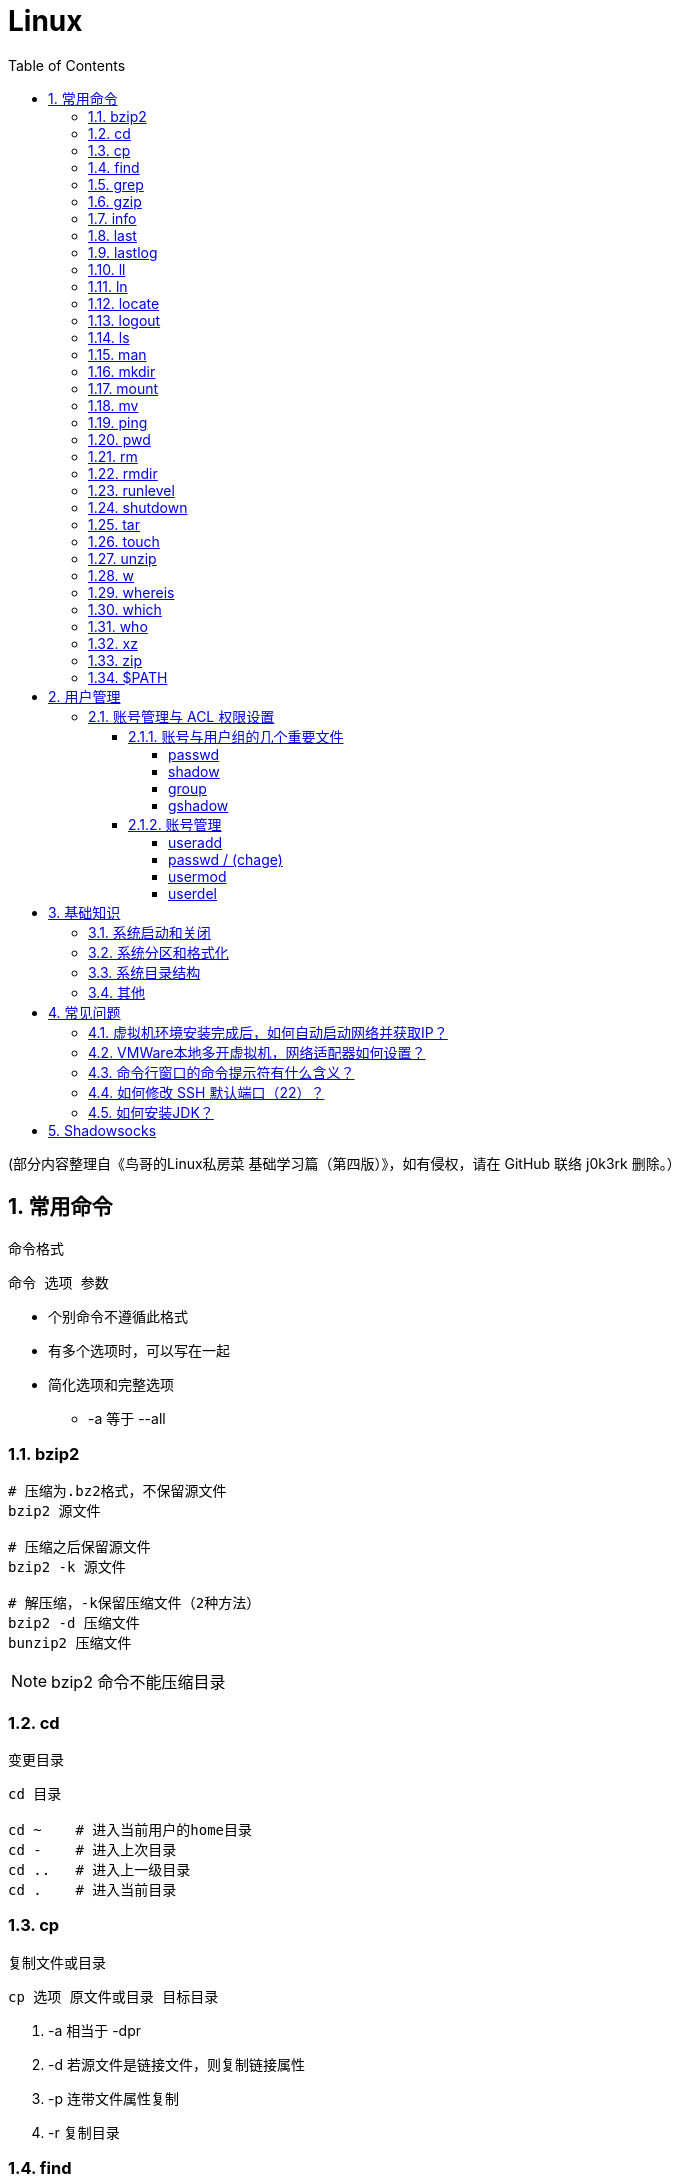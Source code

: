 = Linux
:icons:
:toc:
:numbered:
:toclevels: 4
:source-highlighter: highlightjs
:highlightjsdir: highlight
:highlightjs-theme: monokai

:source-language: bash

(部分内容整理自《鸟哥的Linux私房菜 基础学习篇（第四版）》，如有侵权，请在 GitHub 联络 j0k3rk 删除。）

== 常用命令

命令格式

----
命令 选项 参数
----
- 个别命令不遵循此格式
- 有多个选项时，可以写在一起
- 简化选项和完整选项
    * -a 等于 --all

=== bzip2

[source]
----
# 压缩为.bz2格式，不保留源文件
bzip2 源文件

# 压缩之后保留源文件
bzip2 -k 源文件

# 解压缩，-k保留压缩文件（2种方法）
bzip2 -d 压缩文件
bunzip2 压缩文件
----

[NOTE]
====
bzip2 命令不能压缩目录
====

=== cd

变更目录

[source]
----
cd 目录

cd ~    # 进入当前用户的home目录
cd -    # 进入上次目录
cd ..   # 进入上一级目录
cd .    # 进入当前目录
----

=== cp

复制文件或目录

[source]
----
cp 选项 原文件或目录 目标目录
----

. -a   相当于 -dpr
. -d   若源文件是链接文件，则复制链接属性
. -p   连带文件属性复制
. -r   复制目录

=== find

搜索文件

[source]
----
find 搜索范围 搜索条件
----

. 避免大范围搜索，会非常耗费系统资源
. find 是在系统当中搜索符合条件的文件名。如果需要匹配，使用通配符匹配，通配符是完全匹配。

. 示例
+
[source, bash, numbered]
----
# 使用通配符
#   *  匹配任意内容
#   ?  匹配任意一个字符
#   [] 匹配任意一个中括号内的字符
find /root -name "install.log*"

# 不区分大小写
find /root -iname install.log

# 按照所有者搜索
find /root -user root

# 查找没有所有者的文件
# 一般情况下，没有所有者的文件即为垃圾文件，但有两个例外：
# （1）Linux内核直接产生，例如内存交换目录中的文件；
# （2）外部产生的文件，例如Windows系统中创建的文件，通过U盘拷贝到Linux系统中。
find /root -nouser

# 查找10天前修改的文件
find /var/log/ -mtime +10

    #   atime   文件访问时间
    #   ctime   改变文件属性
    #   mtime   修改文件内容

    #   -10 10天内修改的文件
    #    10 10天当天修改的文件
    #   +10 10天前修改的文件

# 查找文件大小是25KB的文件
find . -size 25k

    #   -25k    小于25KB的文件
    #    25k    等于25KB的文件
    #   +25k    大于25KB的文件
    #   注意：输入单位时，k 必须小写，M 必须大写。

# 查找 i 节点是262422的文件
find . -inum 262422

# 查找/etc/目录下，大于20KB且小于50KB的文件
find /etc -size +20k -a -size -50k
    #   -a  and 逻辑与
    #   -o  or  逻辑或

# 查找/etc/目录下，大于20KB且小于50KB的文件，并显示详细信息
# -exec/-ok 命令 {} \;  对搜索结果执行操作
find /etc -size +20k -a -size -50k -exec ls -lh {} \;
----

=== grep

在文件当中匹配符合条件的字符串，使用正则表达式进行匹配，匹配方式为包含匹配。

[source]
----
grep 选项 字符串 文件名
----

. -i   忽略大小写
. -v   排除指定字符串

=== gzip

.gz格式压缩

[source]
----
# 压缩为.gz格式的压缩文件，源文件会消失
gzip 源文件

# 压缩为.gz格式，源文件保留
gzip -c 源文件 > 压缩文件

# 压缩目录下所有的子文件，但是不能压缩目录
gzip -r 目录

# 解压缩文件（2种方法）
gzip -d 压缩文件
gunzip 压缩文件
----

=== info

详细命令帮助

[source]
----
info 命令
----

. -回车：进入子帮助页面（带有*号标记）
. -u  ：进入上层页面
. -n  ：进入下一个帮助小节
. -p  ：进入上一个帮助小节
. -q  ：退出

=== last

查询当前登录和过去登录的用户信息。

. last命令默认读取/var/log/wtmp文件数据。

. 命令输出：
.. 用户名
.. 登录终端
.. 登录IP
.. 登录时间
.. 退出时间（在线时间）

=== lastlog

查看所有用户的最后一次登录时间。

. lastlog命令默认读取/var/log/lastlog文件内容

. 命令输出
.. 用户名
.. 登录终端
.. 登录IP
.. 最后一次登录时间

=== ll

相当于 ls -l

=== ln

生成链接文件

[source]
----
ln -s 原文件 目标文件
----

. -s   创建软链接

=== locate

在后台数据库中按文件名搜索（比find速度快）

[source]
----
locate 文件名
----

. locate命令所搜索的后台数据库：/var/lib/mlocate （不同的Linux发行版，数据库名称可能有差别）。
. 该数据库并非实时更新，刚创建的文件可能搜不到，此时可用命令 updatedb 先更新数据库再搜索。

. locate的搜索行为由配置文件 /etc/updatedb.conf 定义：
+
[source]
----
# 开启搜索限制
PRUNE_BIND_MOUNTS = "yes"

# 搜索时，不搜索的文件系统
PRUNEFS =

# 搜索时，不搜索的文件类型
PRUNENAMES =

# 搜索时，不搜索的路径
PRUNEPATHS =
----

=== logout

退出登录

=== ls

列出文件或目录

[source]
----
ls 选项 文件或目录
----

. -a  显示所有文件，包含隐藏文件
. -d  查看目录属性
. -h  人性化显示文件大小
. -i  显示inode

. -l  显示详细信息
+
[source, shell]
----
[root@localhost ~]# ls
anaconda-ks.cfg
[root@localhost ~]# ls -l
总用量 4
-rw-------. 1 root root 1326 5月   9 07:27 anaconda-ks.cfg
----
+
[NOTE]
====
. 一共10位
. 第1位的“-”：表示文件类型（-文件，d目录，l软链接文件）
. 后9位分3组，每3位为1组，分别代表：u所有者，g所属组，o其他人 （权限表示为：r读，w写，x执行）
====

=== man

查看帮助

[source]
----
man 命令
----

. man的级别
+
[source]
----
#1   查看命令的帮助
#2   查看可被内核调用的函数的帮助
#3   查看函数和函数库的帮助
#4   查看特殊文件的帮助（主要是/dev目录下的文件）
#5   查看配置文件的帮助
#6   查看游戏的帮助
#7   查看其它杂项的帮助
#8   查看系统管理员可用命令的帮助
#9   查看和内核相关文件的帮助
----

. 查看命令拥有那个级别的帮助
+
[source]
----
man -f 命令
# 相当于
whatis 命令

man -5 passwd
man -8 ifconfig
----

. 查看和命令相关的所有帮助
+
[source]
----
man -k 命令
# 相当于
apropos 命令
----

. 选项帮助
+
[source]
----
命令 --help

ls --help
----

. shell内部命令帮助
+
[source]
----
help shell内部命令

whereis cd  # 确定是否是shell内部命令。如果只能找到帮助、找不到可执行文件，说明是内部命令。
help cd     # 获取内部命令帮助
----

=== mkdir

创建目录

[source]
----
mkdir 单级目录
mkdir -p 多级目录
----

=== mount

挂载

[source]
----
# 格式
mount [-t 文件系统] [-o 特殊选项] 设备文件名 挂载点

# 查询系统中已经挂载的设备
mount

# 依据配置文件/etc/fstab的内容，自动挂载
mount -a
----

. -t 文件系统：加入文件系统类型来指定挂载的类型，ext3、ext4、iso9660等

. -o 特殊选项：可以指定挂载的额外选项

.. atime/noatime
+
访问分区文件时，是否更新文件的访问时间，默认为更新。

.. async/sync
+
默认为异步。

.. auto/noauto
+
mount -a 命令执行时，是否自动安装/etc/fstab文件内容挂载，默认为自动。

.. defaults
+
定义默认值，相当于rw、suid、dev、exec、auto、nouser、async这七个选项。

.. exec/noexec
+
设定是否允许在文件系统中执行可执行文件，默认是exec允许。

.. remount
+
重新挂载已挂载的文件系统，一般用于指定修改特殊权限。

.. rw/ro
+
文件系统挂载时，是否具有读写权限，默认是rw。

.. suid/nosuid
+
设定文件系统是否具有SUID和SGID的权限，默认是具有。

.. user/nouser
+
设定文件系统是否允许普通用户挂载，默认是不允许，只有root可以挂载分区。

.. usrquota
+
写入代表文件系统支持用户磁盘配额，默认不支持。

.. grpquota
+
写入代表文件系统支持组磁盘配额，默认不支持。

. 挂载光盘
+
[source]
----
# 建立挂载点
mkdir /mnt/cdrom/

# 挂载光盘（2种方法）
mount /dev/sr0 /mnt/cdrom/
mount -t iso9660 /dev/cdrom /mnt/cdrom/

# (卸载)。如果当前工作目录就是光盘目录，需要先退出光盘目录，才能正常卸载。
umount /mnt/cdrom/
----

. 挂载U盘
+
[source]
----
# 查看U盘设备文件名
fdisk -l

# 假设只有一块硬盘sda，则挂载U盘为sdb。vfat即fat32格式。
mount -t vfat /dev/sdb1 /mnt/usb/
----
+
[NOTE]
====
Linux默认不支持NTFS文件系统，解决办法（只读、不能写入）：

- 重新编译内核
- 下载NTFS-3G
====

=== mv

剪切或改名

[source]
----
mv 原文件或目录 目标目录
----

=== ping

. 指定次数为4次，数据包大小为 32767 Bytes：
+
[source]
----
ping -c 4 -s 32767 ip
----

. Windows下，指定次数为6次，ping包大小为 1500 Bytes：
+
[source]
----
ping -n 6 -l 1500 ip
----

=== pwd

（打印）查询工作目录

=== rm

删除文件或目录

. -r 表示递归（即包含子目录）
. -f 表示强制
+
[source]
----
rm -rf  # 强制删除目录下所有的东西
----

=== rmdir

删除空目录

=== runlevel

查询系统运行级别

=== shutdown

[source]
----
shutdown 选项 时间
----

. -c ：取消前一个关机命令
. -h ：关机
. -r ：重启

[TIP]
====
. 其他关机命令：
.. halt
.. poweroff
.. init 0

. 其他重启命令：
.. reboot
.. init 6

. init参数的含义（即系统运行级别）：
.. 0 关机
.. 1 单用户
.. 2 不完全多用户，不含NFS服务
.. 3 完全多用户
.. 4 未分配
.. 5 图形界面
.. 6 重启
====

=== tar

[source]
----
# 打包
tar -cvf 打包文件名 源文件

# 解包
tar -xvf 打包文件名

# 打包且压缩
tar -zcvf 压缩包名.tar.gz 源文件
tar -jcvf 压缩包名.tar.bz2 源文件

# 解压缩且解包
tar -zxvf 压缩包名.tar.gz
tar -jxvf 压缩包名.tar.bz2
tar -xvJf 压缩包名.tar.xz   # 注意J大写

# 测试
tar -ztvf 压缩包名.tar.gz
----

. -c ：打包
. -v ：显示过程
. -f ：指定打包后的文件名
. -x ：解包
. -z ：压缩为.tar.gz格式
. -j ：压缩为.tar.bz2格式
. -J ：压缩为.tar.xz格式
. -t ：测试（查看压缩包中的内容，不实际解压）

=== touch

创建文件或修改文件时间

=== unzip

解压缩文件

[source]
----
unzip 压缩文件
----

=== w

查看登录用户信息。

命令输出：

. user: 登录的用户名
. tty: 登录终端
. from: 从哪个IP登录
. login@: 登录时间
. idle: 用户闲置时间
. jcpu: 指的是和该终端连接的所有进程占用的时间。这个时间里不包括过去的后台作业时间，但包括当前正在运行的后台作业所占用的时间。
. pcpu: 指当前进程所占用的时间
. what: 当前正在运行的命令

=== whereis

搜索命令所在路径及帮助文档所在位置

[source]
----
whereis 命令名
----

. -b   只查找可执行文件
. -m   只查找帮助文件

=== which

搜索命令所在路径及别名

=== who

查看登录用户信息。

命令输出：

. 用户名
. 登录终端
. 登录时间（登录来源IP）

=== xz

*.tar.xz 文件的压缩率比 *.tar.gz 更高，用法如下：

. 压缩
+
[source]
----
# 将 *.tar.gz 压缩为 *.tar.xz
xz -z 要压缩的文件
----
+
如果要保留被压缩的文件，追加参数 -k 。   +
如果要设置压缩率，加入参数 -0 到 -9 调节压缩率。默认压缩等级为 6 。

. 解压
+
[source]
----
# 将 *.tar.xz 解压为 *.tar.gz
xz -d 要解压的文件
----

=== zip

. 压缩文件
+
[source]
----
zip 压缩文件名 源文件
----

. 压缩目录
+
[source]
----
zip -r 压缩文件名 源目录
----

=== $PATH

环境变量，定义的是系统搜索命令的路径。

[source]
----
echo $PATH
----

== 用户管理

=== 账号管理与 ACL 权限设置

==== 账号与用户组的几个重要文件

----
/etc/passwd
/etc/shadow
/etc/group
/etc/gshadow
----

===== passwd

每行一个用户，设定信息有7段，用“:”分隔：

. 账号名

. 密码
+
早期存放密码用。因为安全的考虑，密码改放到 shadow 文件中后，此处只保留一个“x”。

. UID
+
习惯用法如下：

.. 【0】：系统管理员
.. 【1~999】：系统账号
.. 【1000+】：一般用户使用

. GID
. 用户信息说明
. Home目录
. 默认Shell

===== shadow

设定信息有9段，用“:”分隔：

----
1账号名:
2密码:
3最近修改密码的日期:         16559 => 2015/05/04
4密码不可被修改的天数(相对3):   5 => 2016/05/09
5密码需要重新修改的天数(相对3):  60 => 16619 => 2015/07/03
6密码需要修改前的警告天数(相对5): 7 => 2015/06/26~2015/07/03
7密码过期后的宽限天数(相对5):   5 => 2015/07/08
8账号失效日:                16679 => 2015/09/01
9保留

user01:$1$AIasdjfkajldikkda...:16559:5:60:7:5:16679:

# 天数转日期的方法如下：
date -u -d "1970-01-01 UTC $((16559 * 86400 )) seconds"
----

===== group

设定信息有4段，用“:”分隔：

----
1组名:
2用户组密码:
3GID:
4此用户组包含的账号名(多个账号间不要留空格、以“:”分隔)
----

[NOTE]
====
. passwd 文件中 GID 指定的为初始用户组，group 文件中赋权的为有效用户组。
. 查看当前用户的有效用户组可使用命令 groups 。
. 多个有效用户组可以通过命令 newgrp 进行切换，使用命令 exit 复原。
====

===== gshadow

设定信息有4段，用“:”分隔：

----
1组名:
2密码(开头为 ! 的表示无合法密码，所以无用户组管理员):
3用户组管理员的账号:
4加入该用户组的账号
----

==== 账号管理

===== useradd

. 默认创建 Home 目录，且权限为700（仅自己可进入目录）。
. 使用 -r 参数创建系统账号（UID小于1000），默认不会创建 Home 目录。

. 默认值（来自 /etc/default/useradd）：
+
[source]
----
useradd -D

GROUP=100
HOME=/home
INACTIVE=-1         # 密码过期后是否会失效
EXPIRE=         # 账号失效日期
SHELL=/bin/sh       # 系统默认 shell
SKEL=/etc/skel      # 用户 Home 目录参考的基准目录
CREATE_MAIL_SPOOL=no    # 建立用户的 mailbox
----

.. 公共/私有 用户组机制：
+
... 公共：参考值“GROUP=100”有效（即 users 用户组），组内用户可共享目录中的数据，代表发行版 SUSE 。
... 私有：参考值“GROUP=100”无效（创建账号同名用户组），代表发行版 RHEL、Fedora、CentOS。

.. UID/GID 参考的文件为 /etc/login.defs

===== passwd / (chage)

[IMPORTANT]
====
[source]
----
# 使用 root 修改其他账号的密码时，一定要加参数，以防丢失 root 的密码。

# 修改其他账号的密码
passwd 【账号名】

# 修改当前账号的密码
passwd
----
====

===== usermod

===== userdel

== 基础知识

=== 系统启动和关闭

. 系统启动过程
.. BIOS开机自检 →
.. 操作系统接管硬件 →
.. 读入 /boot 目录下的内核文件 →
.. 运行 Init，此进程首先要读取配置文件 /etc/inittab →

.. 根据运行级别（runlevel）确定需要运行哪些程序 →
... Linux系统有7个运行级别(runlevel)：
+
----
运行级别0：系统停机状态，系统默认运行级别不能设为0，否则不能正常启动
运行级别1：单用户工作状态，root权限，用于系统维护，禁止远程登陆
运行级别2：多用户状态(没有NFS)
运行级别3：完全的多用户状态(有NFS)，登陆后进入控制台命令运行级别4：系统未使用，保留
运行级别5：X11控制台，登陆后进入图形GUI模式
运行级别6：系统正常关闭并重启，默认运行级别不能设为6，否则不能正常启动
----

.. 系统初始化（/etc/rc.d/init.d/） →

.. 建立终端，用户登录系统 →

... 用户登录方式一般有三种：
.... 命令行登录
.... ssh登录
.... 图形界面登录

.. Login Shell

... 图形模式与文字模式的切换方式
.... Linux预设提供了六个命令窗口终端机。
.... 默认登录的是第一个窗口，也就是tty1，这个六个窗口分别为tty1,tty2 … tty6，可以按下Ctrl + Alt + F1 ~ F6 来切换。
.... 如果安装了图形界面，默认情况是进入图形界面，此时你就可以按Ctrl + Alt + F1 ~ F6来进入其中一个命令窗口界面。
.... 当你进入命令窗口界面后再返回图形界面只要按下Ctrl + Alt + F7 。
.... 如果用的是 vmware 虚拟机，命令窗口切换的快捷键为 Alt + Space + F1~F6. 如果在图形界面下请按Alt + Shift + Ctrl + F1~F6 切换。

. 系统关机
+
正确的关机流程为：sync > shutdown > reboot > halt
+
[source]
----
sync 将数据由内存同步到硬盘中。

shutdown –h 10 ‘This server will shutdown after 10 mins’ 这个命令会显示消息在登陆用户的当前屏幕中。

Shutdown –h now 立刻关机

Shutdown –h 20:25 系统会在今天20:25关机

Shutdown –h +10 十分钟后关机

Shutdown –r now 系统立刻重启

Shutdown –r +10 系统十分钟后重启

reboot 重启，等同于 shutdown –r now

halt 关闭系统，等同于shutdown –h now 和 poweroff
----

=== 系统分区和格式化

. 分区类型

.. 主分区
+
最多只能有4个。

.. 扩展分区
... 最多只能有1个。
... 主分区+扩展分区，最多有4个。
... 不能写入数据，只能包含逻辑分区。

.. 逻辑分区
+
逻辑分区号从5开始（即使扩展分区3和4没有使用）

. 格式化

. 分区（硬件）设备文件名
+
[options="autowidth"]
|===
|硬件 |设备文件名
|IDE硬盘 |/dev/hd[a-d]
|SCSI/SATA/USB硬盘 |/dev/sd[a-p]
|光驱 |/dev/cdrom 或 /dev/hdc
|软盘 |/dev/fd[0-1]
|打印机（25针） |/dev/lp[0-2]
|打印机（USB） |/dev/usb/lp[0-15]
|鼠标 |/dev/mouse
|===
+
举例：
+
[source]
----
/dev/hda1   （表示IDE硬盘a的第1个分区）
----

. 挂载
+
挂载点（目录，类似于Windows中的盘符）

.. 必须分区
... / （根分区）
... swap分区 （交换分区）
.... 内存在4G以内，则分配2倍内存大小
.... 内存超过4G，则分配内存同等大小
.... 做实验不超过2GB即可

.. 推荐分区
... /boot （启动分区，200MB）

=== 系统目录结构

登录系统后，输入 ls 命令可以查看目录结构：

[options="autowidth"]
|===
|目录 |备注
|/bin   |bin是Binary的缩写, 这个目录存放着最经常使用的命令。
|/boot  |这里存放的是启动Linux时使用的一些核心文件，包括一些连接文件以及镜像文件。
|/dev   |dev是Device(设备)的缩写, 该目录下存放的是Linux的外部设备，在Linux中访问设备的方式和访问文件的方式是相同的。
|/etc   |这个目录用来存放所有的系统管理所需要的配置文件和子目录。
|/home  |用户的主目录，在Linux中，每个用户都有一个自己的目录，一般该目录名是以用户的账号命名的。
|/lib   |这个目录里存放着系统最基本的动态连接共享库，其作用类似于Windows里的DLL文件。几乎所有的应用程序都需要用到这些共享库。
|/lost+found    |这个目录一般情况下是空的，当系统非法关机后，这里就存放了一些文件。
|/media |linux系统会自动识别一些设备，例如U盘、光驱等等，当识别后，linux会把识别的设备挂载到这个目录下。
|/mnt   |系统提供该目录是为了让用户临时挂载别的文件系统的，我们可以将光驱挂载在/mnt/上，然后进入该目录就可以查看光驱里的内容了。
|/opt   |这是给主机额外安装软件所摆放的目录。比如你安装一个ORACLE数据库则就可以放到这个目录下。默认是空的。
|/proc  |
    这个目录是一个虚拟的目录，它是系统内存的映射，我们可以通过直接访问这个目录来获取系统信息。

    这个目录的内容不在硬盘上而是在内存里，我们也可以直接修改里面的某些文件，比如可以通过下面的命令来屏蔽主机的ping命令，
    使别人无法ping你的机器： echo 1 > /proc/sys/net/ipv4/icmp_echo_ignore_all
|/root  |该目录为系统管理员，也称作超级权限者的用户主目录。
|/sbin  |s就是Super User的意思，这里存放的是系统管理员使用的系统管理程序。
|/selinux   |
    这个目录是Redhat/CentOS所特有的目录，Selinux是一个安全机制，类似于windows的防火墙，但是这套机制比较复杂，
    这个目录就是存放selinux相关的文件的。
|/srv   |该目录存放一些服务启动之后需要提取的数据。
|/sys   |
    这是linux2.6内核的一个很大的变化。该目录下安装了2.6内核中新出现的一个文件系统 sysfs 。

    sysfs文件系统集成了下面3种文件系统的信息：针对进程信息的proc文件系统、针对设备的devfs文件系统以及针对伪终端的devpts文件系统。

    该文件系统是内核设备树的一个直观反映。

    当一个内核对象被创建的时候，对应的文件和目录也在内核对象子系统中被创建。
|/tmp   |这个目录是用来存放一些临时文件的。
|/usr   |这是一个非常重要的目录，用户的很多应用程序和文件都放在这个目录下，类似于windows下的program files目录。
|/usr/bin   |系统用户使用的应用程序。
|/usr/sbin  |超级用户使用的比较高级的管理程序和系统守护程序。
|/usr/src   |内核源代码默认的放置目录。
|/var   |这个目录中存放着在不断扩充着的东西，我们习惯将那些经常被修改的目录放在这个目录下。包括各种日志文件。
|===

=== 其他

. CentOS 7 初始化搭建
+
http://www.vultr.com/docs/initial-setup-of-a-centos-7-server[参考]

. 时区和 NTP 设置
+
http://www.vultr.com/docs/setup-timezone-and-ntp-on-centos-6[参考]

.. 修改时区
+
[source]
----
date    # 查看当前时间

rm -rf /etc/localtime   # 删除当前时区
ln -s /usr/share/zoneinfo/Asia/Shanghai /etc/localtime  # 设置时区为上海

vi /etc/sysconfig/clock # 使用 vi 修改配置

ZONE="Asia/Shanghai"
UTC=false
ARC=false

:wq #保存退出

hwclock --systohc --localtime   # 将系统时间写入硬件时钟

hwclock # 查看结果
----

.. 设置 NTP
+
[source]
----
ntpd --version  # 查看 NTP 版本，默认为 4.2.6p5

service ntpd stop   # 停止服务

... （待续）

----

. 显示用法手册
+
[source]
----
# 如果还未安装手册，可用如下命令
yum install man-pages
----

== 常见问题

=== 虚拟机环境安装完成后，如何自动启动网络并获取IP？

. Red Hat
.. 使用命令 setup 打开配置工具，选择网络配置，设定IP、子网掩码、DNS服务器等信息。
.. 使用如下命令重启网络服务：
+
[source]
----
service network restart
----

. CentOS_6
.. 虚拟机网络适配器使用桥接模式（自动）
.. 使用命令 ifconfig 查看网络配置，如果有 eth0 ，试试用如下命令打开网卡：
+
[source]
----
ifup eth0
----

.. 或者使用如下命令手工编辑配置文件，将 ONBOOT=no 改为 ONBOOT=yes 。
+
[source]
----
vi /etc/sysconfig/network-scripts/ifcfg-eth0

:q      # 不保存退出vi
:wq     # 保存退出
----

.. 重启网络服务

. CentOS_7
.. 虚拟机网络适配器使用NAT模式
.. eth0 对应变成了 ens33，使用如下命令编辑配置文件，将 ONBOOT=no 改为 ONBOOT=yes 。
+
[source]
----
vi /etc/sysconfig/network-scripts/ifcfg-ens33
----

.. 重启网络服务

=== VMWare本地多开虚拟机，网络适配器如何设置？

（如下方法适用于对IP无严格管理要求的环境）

. 虚拟机使用桥接模式
+
“复制物理网络连接状态”可以不勾选。

. 修改虚拟机的网络设置，使虚拟机和物理机在同一子网中：
+
[source]
----
vim /etc/sysconfig/network-scripts/ifcfg-ens33
----
+
----
...
BOOTPROTO=static    #由dhcp改为static
...
ONBOOT=yes
...
IPADDR=192.168.1.201
GATEWAY=192.168.1.1
NETMASK=255.255.255.0
DNS1=192.168.1.1
----

. 重启网络服务
+
[source]
----
service network restart
----

=== 命令行窗口的命令提示符有什么含义？

[source,shell]
----
[root@localhost ~]#
----
. root：当前登录用户
. localhost：主机名
. ~：当前所在目录（家目录）
. #：超级用户的提示符（普通用户的提示符是 $）


=== 如何修改 SSH 默认端口（22）？    [[x_ChangeDefaultSSHPort]]
（以 CentOS_7 为例）

. SSH 远程登录
+
[source]
----
# 默认端口
ssh name@remoteserver

# 非默认端口
ssh name@remoteserver -p Your_Port_Number
----

. 修改ssh配置文件，增加新的端口：
+
[source]
----
# CentOS
vi /etc/ssh/sshd_config

# Ubuntu
sudo vim /etc/ssh/sshd_config
----
+
按【I】或【Insert】进入编辑模式，在默认端口后增加一行：
+
[source]
----
Port 22
Port Your_New_SSH_Port
----
+
按【Esc】，输入“:wq”保存退出。

. 重启 SSH 服务
+
[source]
----
# CentOS
service sshd restart

# Ubuntu
sudo service ssh restart
----

. 如果启用了防火墙，需要添加新开的端口：[[x_firewall]]
+
[source,bash,numbered]
----
# CentOS_7 默认使用 firewalld ，查看是否运行
firewall-cmd --state

# 查看端口
firewall-cmd --permanent --list-port

# 添加端口
firewall-cmd --permanent --zone=public --add-port=Your_New_SSH_Port/tcp

# 删除端口
firewall-cmd --permanent --remove-port=Your_Old_Port/tcp

# 重启防火墙
firewall-cmd --reload

# 启动
systemctl start firewalld
# 查看状态
systemctl status firewalld
# 停止
systemctl disable firewalld
# 禁用
systemctl stop firewalld

# 查看版本
firewall-cmd --version
# 查看帮助
firewall-cmd --help
# 显示状态
firewall-cmd --state
# 查看所有打开的端口
firewall-cmd --zone=public --list-ports
# 更新防火墙规则
firewall-cmd --reload
# 查看区域信息
firewall-cmd --get-active-zones
# 查看指定接口所属区域
firewall-cmd --get-zone-of-interface=eth0
# 拒绝所有包
firewall-cmd --panic-on
# 取消拒绝状态
firewall-cmd --panic-off
# 查看是否拒绝
firewall-cmd --query-panic
----

. 使用 SSH 客户端测试新追加的端口能否正常登录，如果没问题了，再将默认端口注释掉：
+
[source]
----
# Port 22
Port Your_New_SSH_Port
----

=== 如何安装JDK？

. 事前准备：
.. FTP软件（例如 WinSCP、FileZilla）
.. JDK包（*.tar.gz）

. JDK一般安装到/usr目录下，创建java文件夹
+
[source]
----
cd /usr/
mkdir java
----

. 使用FTP软件将JDK包上传到服务器的指定目录（WinSCP、FileZilla注意选择SFTP协议）

. 进入java目录，解压缩文件包（以版本8u171为例）：
+
[source]
----
tar -zxvf jdk-8u171-linux-x64.tar.gz
----

. 编辑配置文件：
+
[source]
----
vim /etc/profile
----
+
在文件末尾添加：
+
[source]
----
export JAVA_HOME=/usr/java/jdk1.8.0_171
export PATH=$JAVA_HOME/bin:$PATH
export CLASSPATH=.:$JAVA_HOME/lib/dt.jar:$JAVA_HOME/lib/tools.jar
----
+
保存退出。

. 生效配置，输入：
+
[source]
----
source /etc/profile
----

. 确认结果，输入：
+
[source]
----
java -version
----
+
如果出现相应的java版本信息，说明JDK安装成功。

== Shadowsocks

. VPS安装
+
选择CentOS 7 x64

. SSH远程登录（默认端口22）

. Shadowsocks安装
+
[source]
----
yum install m2crypto python-setuptools

easy_install pip

pip install shadowsocks
----

. Shadowsocks设置
.. 用vi创建或打开配置文件
+
[source]
----
vi  /etc/shadowsocks.json
----

.. 编辑内容
+
[source]
----
{
    "server": "Your_SS_IP",
    "server_port": Your_SS_Port,
    "local_address": "127.0.0.1",
    "local_port": 1080,
    "password": "Your_Shadowsocks_Password",
    "timeout": 300,
    "method": "aes-256-cfb",
    "fast_open": false
}
----
【I】插入编辑，【Esc】退出编辑，“:q”退出，“:wq”保存退出
+
[NOTE]
====
json文件的内容尽量手动输入，如果从Windows系统中拷贝，有可能带入BOM字符，导致文件解析失败。
====

. <<x_ChangeDefaultSSHPort, 修改SSH默认端口>>

. 防火墙安装
+
[source]
----
yum install firewalld

systemctl start firewalld
----

. <<x_firewall, 防火墙设置>>
+
[source]
----
# 打开SSH端口
firewall-cmd --permanent --zone=public --add-port=Your_SSH_Port/tcp
# 打开SS端口
firewall-cmd --permanent --zone=public --add-port=Your_SS_Port/tcp
# 重载以便生效
firewall-cmd --reload
----

. Shadowsocks启动
+
[source]
----
# 前台运行
ssserver -c /etc/shadowsocks.json

# 或 后台运行
nohup ssserver -c /etc/shadowsocks.json &
----
+
[NOTE]
====
发生问题时应在前台运行，以便输出日志、分析原因。
====

. CentOS更新
+
[source]
----
yum update
----
